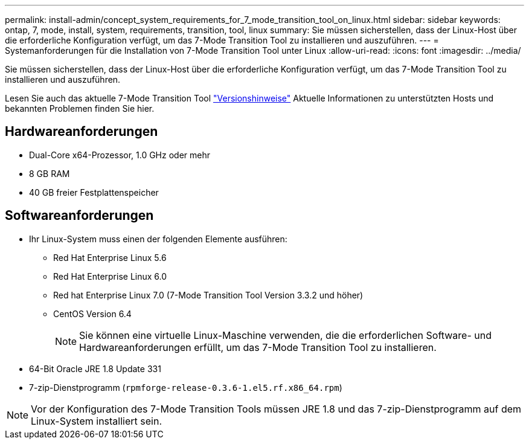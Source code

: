 ---
permalink: install-admin/concept_system_requirements_for_7_mode_transition_tool_on_linux.html 
sidebar: sidebar 
keywords: ontap, 7, mode, install, system, requirements, transition, tool, linux 
summary: Sie müssen sicherstellen, dass der Linux-Host über die erforderliche Konfiguration verfügt, um das 7-Mode Transition Tool zu installieren und auszuführen. 
---
= Systemanforderungen für die Installation von 7-Mode Transition Tool unter Linux
:allow-uri-read: 
:icons: font
:imagesdir: ../media/


[role="lead"]
Sie müssen sicherstellen, dass der Linux-Host über die erforderliche Konfiguration verfügt, um das 7-Mode Transition Tool zu installieren und auszuführen.

Lesen Sie auch das aktuelle 7-Mode Transition Tool link:http://docs.netapp.com/us-en/ontap-7mode-transition/releasenotes.html["Versionshinweise"] Aktuelle Informationen zu unterstützten Hosts und bekannten Problemen finden Sie hier.



== Hardwareanforderungen

* Dual-Core x64-Prozessor, 1.0 GHz oder mehr
* 8 GB RAM
* 40 GB freier Festplattenspeicher




== Softwareanforderungen

* Ihr Linux-System muss einen der folgenden Elemente ausführen:
+
** Red Hat Enterprise Linux 5.6
** Red Hat Enterprise Linux 6.0
** Red hat Enterprise Linux 7.0 (7-Mode Transition Tool Version 3.3.2 und höher)
** CentOS Version 6.4
+

NOTE: Sie können eine virtuelle Linux-Maschine verwenden, die die erforderlichen Software- und Hardwareanforderungen erfüllt, um das 7-Mode Transition Tool zu installieren.



* 64-Bit Oracle JRE 1.8 Update 331
* 7-zip-Dienstprogramm (`rpmforge-release-0.3.6-1.el5.rf.x86_64.rpm`)



NOTE: Vor der Konfiguration des 7-Mode Transition Tools müssen JRE 1.8 und das 7-zip-Dienstprogramm auf dem Linux-System installiert sein.
